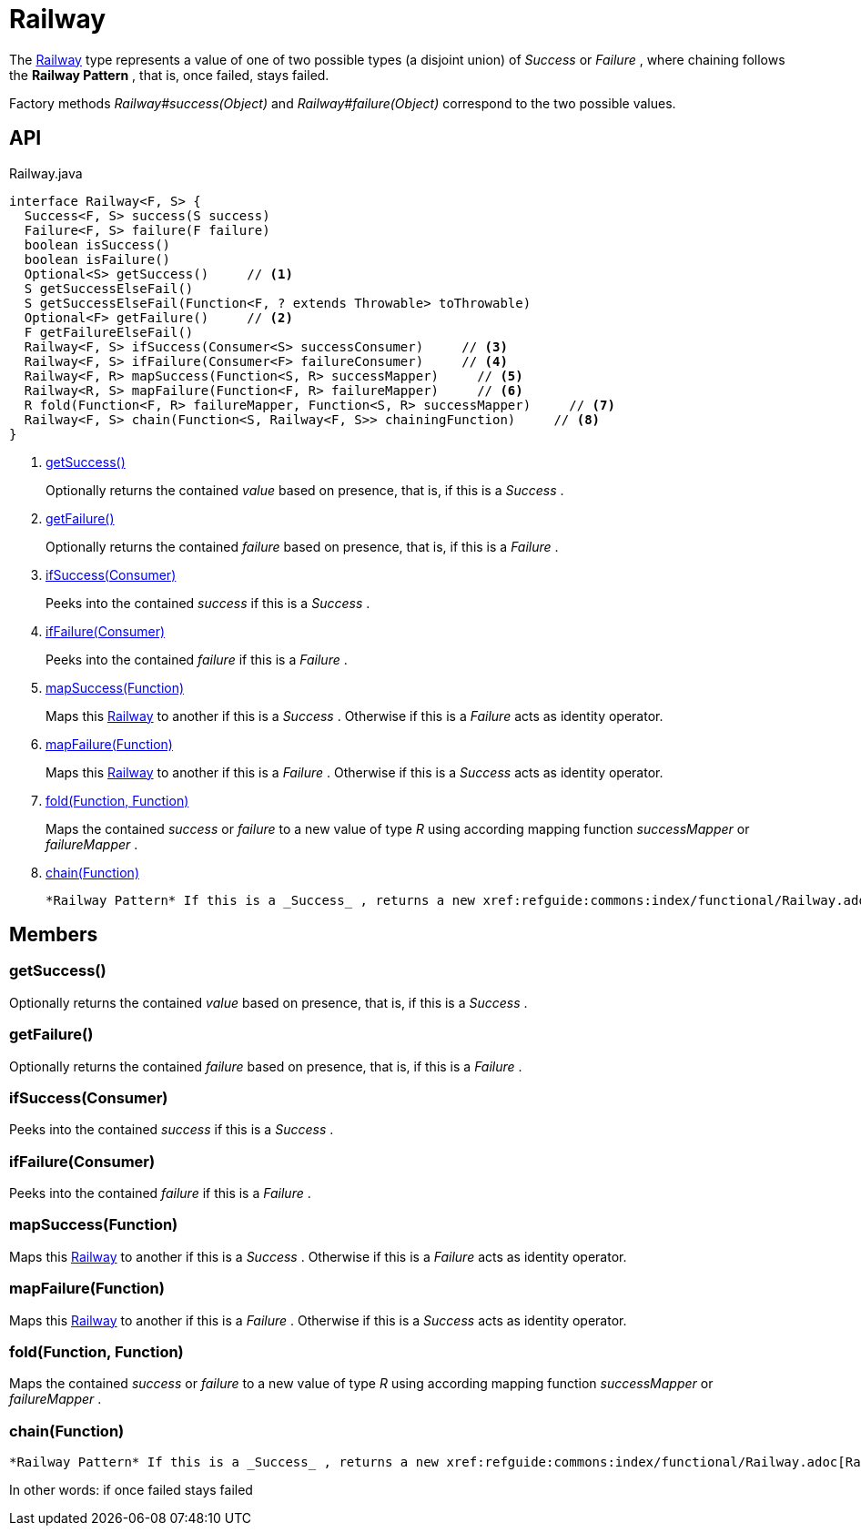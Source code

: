 = Railway
:Notice: Licensed to the Apache Software Foundation (ASF) under one or more contributor license agreements. See the NOTICE file distributed with this work for additional information regarding copyright ownership. The ASF licenses this file to you under the Apache License, Version 2.0 (the "License"); you may not use this file except in compliance with the License. You may obtain a copy of the License at. http://www.apache.org/licenses/LICENSE-2.0 . Unless required by applicable law or agreed to in writing, software distributed under the License is distributed on an "AS IS" BASIS, WITHOUT WARRANTIES OR  CONDITIONS OF ANY KIND, either express or implied. See the License for the specific language governing permissions and limitations under the License.

The xref:refguide:commons:index/functional/Railway.adoc[Railway] type represents a value of one of two possible types (a disjoint union) of _Success_ or _Failure_ , where chaining follows the *Railway Pattern* , that is, once failed, stays failed.

Factory methods _Railway#success(Object)_ and _Railway#failure(Object)_ correspond to the two possible values.

== API

[source,java]
.Railway.java
----
interface Railway<F, S> {
  Success<F, S> success(S success)
  Failure<F, S> failure(F failure)
  boolean isSuccess()
  boolean isFailure()
  Optional<S> getSuccess()     // <.>
  S getSuccessElseFail()
  S getSuccessElseFail(Function<F, ? extends Throwable> toThrowable)
  Optional<F> getFailure()     // <.>
  F getFailureElseFail()
  Railway<F, S> ifSuccess(Consumer<S> successConsumer)     // <.>
  Railway<F, S> ifFailure(Consumer<F> failureConsumer)     // <.>
  Railway<F, R> mapSuccess(Function<S, R> successMapper)     // <.>
  Railway<R, S> mapFailure(Function<F, R> failureMapper)     // <.>
  R fold(Function<F, R> failureMapper, Function<S, R> successMapper)     // <.>
  Railway<F, S> chain(Function<S, Railway<F, S>> chainingFunction)     // <.>
}
----

<.> xref:#getSuccess_[getSuccess()]
+
--
Optionally returns the contained _value_ based on presence, that is, if this is a _Success_ .
--
<.> xref:#getFailure_[getFailure()]
+
--
Optionally returns the contained _failure_ based on presence, that is, if this is a _Failure_ .
--
<.> xref:#ifSuccess_Consumer[ifSuccess(Consumer)]
+
--
Peeks into the contained _success_ if this is a _Success_ .
--
<.> xref:#ifFailure_Consumer[ifFailure(Consumer)]
+
--
Peeks into the contained _failure_ if this is a _Failure_ .
--
<.> xref:#mapSuccess_Function[mapSuccess(Function)]
+
--
Maps this xref:refguide:commons:index/functional/Railway.adoc[Railway] to another if this is a _Success_ . Otherwise if this is a _Failure_ acts as identity operator.
--
<.> xref:#mapFailure_Function[mapFailure(Function)]
+
--
Maps this xref:refguide:commons:index/functional/Railway.adoc[Railway] to another if this is a _Failure_ . Otherwise if this is a _Success_ acts as identity operator.
--
<.> xref:#fold_Function_Function[fold(Function, Function)]
+
--
Maps the contained _success_ or _failure_ to a new value of type _R_ using according mapping function _successMapper_ or _failureMapper_ .
--
<.> xref:#chain_Function[chain(Function)]
+
--
 *Railway Pattern* If this is a _Success_ , returns a new xref:refguide:commons:index/functional/Railway.adoc[Railway] as produced by the chainingFunction, that receives the current success value as input. Otherwise if this is a _Failure_ acts as identity operator and the chainingFunction is not executed.
--

== Members

[#getSuccess_]
=== getSuccess()

Optionally returns the contained _value_ based on presence, that is, if this is a _Success_ .

[#getFailure_]
=== getFailure()

Optionally returns the contained _failure_ based on presence, that is, if this is a _Failure_ .

[#ifSuccess_Consumer]
=== ifSuccess(Consumer)

Peeks into the contained _success_ if this is a _Success_ .

[#ifFailure_Consumer]
=== ifFailure(Consumer)

Peeks into the contained _failure_ if this is a _Failure_ .

[#mapSuccess_Function]
=== mapSuccess(Function)

Maps this xref:refguide:commons:index/functional/Railway.adoc[Railway] to another if this is a _Success_ . Otherwise if this is a _Failure_ acts as identity operator.

[#mapFailure_Function]
=== mapFailure(Function)

Maps this xref:refguide:commons:index/functional/Railway.adoc[Railway] to another if this is a _Failure_ . Otherwise if this is a _Success_ acts as identity operator.

[#fold_Function_Function]
=== fold(Function, Function)

Maps the contained _success_ or _failure_ to a new value of type _R_ using according mapping function _successMapper_ or _failureMapper_ .

[#chain_Function]
=== chain(Function)

 *Railway Pattern* If this is a _Success_ , returns a new xref:refguide:commons:index/functional/Railway.adoc[Railway] as produced by the chainingFunction, that receives the current success value as input. Otherwise if this is a _Failure_ acts as identity operator and the chainingFunction is not executed.

In other words: if once failed stays failed
